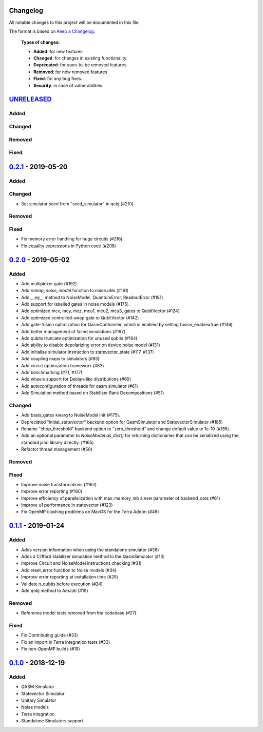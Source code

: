Changelog
=========

All notable changes to this project will be documented in this file.

The format is based on `Keep a Changelog`_.

  **Types of changes:**

  - **Added**: for new features.
  - **Changed**: for changes in existing functionality.
  - **Deprecated**: for soon-to-be removed features.
  - **Removed**: for now removed features.
  - **Fixed**: for any bug fixes.
  - **Security**: in case of vulnerabilities.

`UNRELEASED`_
=============

Added
-----

Changed
-------

Removed
-------

Fixed
-----


`0.2.1`_ - 2019-05-20
=====================

Added
-----

Changed
-------
- Set simulator seed from "seed_simulator" in qobj (#210)

Removed
-------

Fixed
-----
- Fix memory error handling for huge circuits (#216)
- Fix equality expressions in Python code (#208)

`0.2.0`_ - 2019-05-02
=====================

Added
-----
- Add multiplexer gate (#192)
- Add `remap_noise_model` function to noise.utils (#181)
- Add `__eq__` method to NoiseModel, QuantumError, ReadoutError (#181)
- Add support for labelled gates in noise models (#175).
- Add optimized mcx, mcy, mcz, mcu1, mcu2, mcu3, gates to QubitVector (#124)
- Add optimized controlled-swap gate to QubitVector (#142)
- Add gate-fusion optimization for QasmContoroller, which is enabled by setting fusion_enable=true (#136)
- Add better management of failed simulations (#167)
- Add qubits truncate optimization for unused qubits (#164)
- Add ability to disable depolarizing error on device noise model (#131)
- Add initialise simulator instruction to statevector_state (#117, #137)
- Add coupling maps to simulators (#93)
- Add circuit optimization framework (#83)
- Add benchmarking (#71, #177)
- Add wheels support for Debian-like distributions (#69)
- Add autoconfiguration of threads for qasm simulator (#61)
- Add Simulation method based on Stabilizer Rank Decompositions (#51)

Changed
-------
- Add basis_gates kwarg to NoiseModel init (#175).
- Depreciated "initial_statevector" backend option for QasmSimulator and StatevectorSimulator (#185)
- Rename "chop_threshold" backend option to "zero_threshold" and change default value to 1e-10 (#185).
- Add an optional parameter to `NoiseModel.as_dict()` for returning dictionaries that can be
  serialized using the standard `json` library directly. (#165)
- Refactor thread management (#50)

Removed
-------

Fixed
-----
- Improve noise transformations (#162)
- Improve error reporting (#160)
- Improve efficiency of parallelization with max_memory_mb a new parameter of backend_opts (#61)
- Improve u1 performance in statevector (#123)
- Fix OpenMP clashing problems on MacOS for the Terra Addon (#46)

`0.1.1`_ - 2019-01-24
=====================

Added
-----
- Adds version information when using the standalone simulator (#36)
- Adds a Clifford stabilizer simulation method to the QasmSimulator (#13)
- Improve Circuit and NoiseModel instructions checking (#31)
- Add reset_error function to Noise models (#34)
- Improve error reporting at installation time (#29)
- Validate n_qubits before execution (#24)
- Add qobj method to AerJob (#19)

Removed
-------
- Reference model tests removed from the codebase (#27)

Fixed
-----
- Fix Contributing guide (#33)
- Fix an import in Terra integration tests (#33)
- Fix non-OpenMP builds (#19)



`0.1.0`_ - 2018-12-19
=====================

Added
-----
- QASM Simulator
- Statevector Simulator
- Unitary Simulator
- Noise models
- Terra integration
- Standalone Simulators support


.. _UNRELEASED: https://github.com/Qiskit/qiskit-aer/compare/0.2.1...HEAD
.. _0.2.1: https://github.com/Qiskit/qiskit-aer/compare/0.2.0...0.2.1
.. _0.2.0: https://github.com/Qiskit/qiskit-aer/compare/0.1.1...0.2.0
.. _0.1.1: https://github.com/Qiskit/qiskit-aer/compare/0.1.0...0.1.1
.. _0.1.0: https://github.com/Qiskit/qiskit-aer/compare/0.0.0...0.1.0

.. _Keep a Changelog: http://keepachangelog.com/en/1.0.0/
